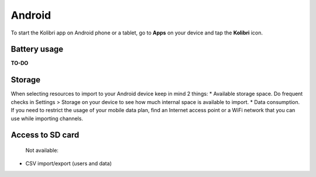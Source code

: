 .. _access_android:


Android
=======

To start the Kolibri app on Android phone or a tablet, go to **Apps** on your device and tap the **Kolibri** icon.

.. figure:: /img/android-apps.png
   :alt: Tap the Kolibri icon among your device apps to start.


.. WhatsApp Integration
.. --------------------



.. Challenges and limitations
.. --------------------------

Battery usage
*************

**TO-DO**

Storage
*******

When selecting resources to import to your Android device keep in mind 2 things:
* Available storage space. Do frequent checks in Settings > Storage on your device to see how much internal space is available to import.
* Data consumption. If you need to restrict the usage of your mobile data plan, find an Internet access point or a WiFi network that you can use while importing channels.


Access to SD card
*****************

 Not available:

* CSV import/export (users and data)